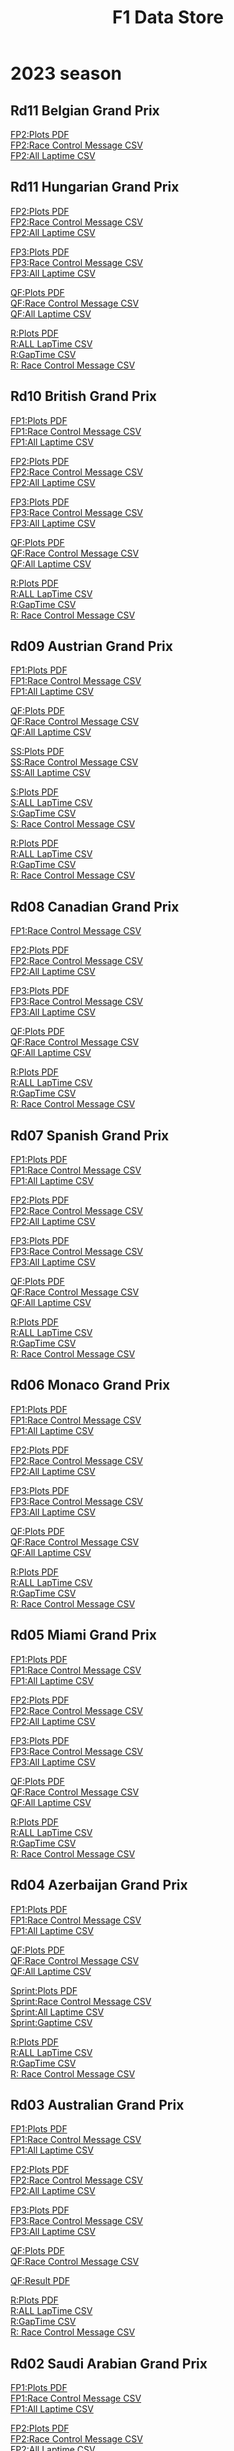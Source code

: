 #+title: F1 Data Store
#+author:
#+startup: content
#+startup: nohideblocks
#+OPTIONS: \n:t
#+OPTIONS: ^:{}
#+PANDOC_OPTIONS: css:./my-org-export.css
#+PANDOC_OPTIONS: toc:t
#+PANDOC_OPTIONS: toc-depth:3
#+PANDOC_OPTIONS: number-sections:t

* 2023 season


** Rd11 Belgian Grand Prix

[[./2023/2023-Rd12-Belgian-Grand-Prix-Practice-1.pdf][FP2:Plots PDF]]
[[./2023/2023-Rd12-Belgian-Grand-Prix-Practice-1_rcm.csv][FP2:Race Control Message CSV]]
[[./2023/2023-Rd12-Belgian-Grand-Prix-Practice-1_laptime.csv][FP2:All Laptime CSV]]

** Rd11 Hungarian Grand Prix
[[./2023/2023-Rd11-Hungarian-Grand-Prix-Practice-2.pdf][FP2:Plots PDF]]
[[./2023/2023-Rd11-Hungarian-Grand-Prix-Practice-2_rcm.csv][FP2:Race Control Message CSV]]
[[./2023/2023-Rd11-Hungarian-Grand-Prix-Practice-2_laptime.csv][FP2:All Laptime CSV]]

[[./2023/2023-Rd11-Hungarian-Grand-Prix-Practice-3.pdf][FP3:Plots PDF]]
[[./2023/2023-Rd11-Hungarian-Grand-Prix-Practice-3_laptime.csv][FP3:Race Control Message CSV]]
[[./2023/2023-Rd11-Hungarian-Grand-Prix-Practice-3_rcm.csv][FP3:All Laptime CSV]]

[[./2023/2023-Rd11-Hungarian-Grand-Prix-Qualifying.pdf][QF:Plots PDF]]
[[./2023/2023-Rd11-Hungarian-Grand-Prix-Qualifying_rcm.csv][QF:Race Control Message CSV]]
[[./2023/2023-Rd11-Hungarian-Grand-Prix-Qualifying_laptime.csv][QF:All Laptime CSV]]

[[./2023/2023-Rd11-Hungarian-Grand-Prix-Race.pdf][R:Plots PDF]]
[[./2023/2023-Rd11-Hungarian-Grand-Prix-Race_laptime.csv][R:ALL LapTime CSV]]
[[./2023/2023-Rd11-Hungarian-Grand-Prix-Race_gaptime.csv][R:GapTime CSV ]]
[[./2023/2023-Rd11-Hungarian-Grand-Prix-Race_rcm.csv][R: Race Control Message CSV]]

** Rd10 British Grand Prix
[[./2023/2023-Rd10-British-Grand-Prix-Practice-1.pdf][FP1:Plots PDF]]
[[./2023/2023-Rd10-British-Grand-Prix-Practice-1_rcm.csv][FP1:Race Control Message CSV]]
[[./2023/2023-Rd10-British-Grand-Prix-Practice-1_laptime.csv][FP1:All Laptime CSV]]

[[./2023/2023-Rd10-British-Grand-Prix-Practice-2.pdf][FP2:Plots PDF]]
[[./2023/2023-Rd10-British-Grand-Prix-Practice-2_rcm.csv][FP2:Race Control Message CSV]]
[[./2023/2023-Rd10-British-Grand-Prix-Practice-2_laptime.csv][FP2:All Laptime CSV]]

[[./2023/2023-Rd10-British-Grand-Prix-Practice-3.pdf][FP3:Plots PDF]]
[[./2023/2023-Rd10-British-Grand-Prix-Practice-3_rcm.csv][FP3:Race Control Message CSV]]
[[./2023/2023-Rd10-British-Grand-Prix-Practice-3_laptime.csv][FP3:All Laptime CSV]]

[[./2023/2023-Rd10-British-Grand-Prix-Qualifying.pdf][QF:Plots PDF]]
[[./2023/2023-Rd10-British-Grand-Prix-Qualifying_rcm.csv][QF:Race Control Message CSV]]
[[./2023/2023-Rd10-British-Grand-Prix-Qualifying_laptime.csv][QF:All Laptime CSV]]

[[./2023/2023-Rd10-British-Grand-Prix-Race.pdf][R:Plots PDF]]
[[./2023/2023-Rd10-British-Grand-Prix-Race_laptime.csv][R:ALL LapTime CSV]]
[[./2023/2023-Rd10-British-Grand-Prix-Race_gaptime.csv][R:GapTime CSV ]]
[[./2023/2023-Rd10-British-Grand-Prix-Race_rcm.csv][R: Race Control Message CSV]]

** Rd09 Austrian Grand Prix
[[./2023/2023-Rd09-Austrian-Grand-Prix-Practice-1.pdf][FP1:Plots PDF]]
[[./2023/2023-Rd09-Austrian-Grand-Prix-Practice-1_rcm.csv][FP1:Race Control Message CSV]]
[[./2023/2023-Rd09-Austrian-Grand-Prix-Practice-1_laptime.csv][FP1:All Laptime CSV]]

[[./2023/2023-Rd09-Austrian-Grand-Prix-Qualifying.pdf][QF:Plots PDF]]
[[./2023/2023-Rd09-Austrian-Grand-Prix-Qualifying_rcm.csv][QF:Race Control Message CSV]]
[[./2023/2023-Rd09-Austrian-Grand-Prix-Qualifying_laptime.csv][QF:All Laptime CSV]]

[[./2023/2023-Rd09-Austrian-Grand-Prix-Sprint-Shootout.pdf][SS:Plots PDF]]
[[./2023/2023-Rd09-Austrian-Grand-Prix-Sprint-Shootout_rcm.csv][SS:Race Control Message CSV]]
[[./2023/2023-Rd09-Austrian-Grand-Prix-Sprint-Shootout_laptime.csv][SS:All Laptime CSV]]

[[./2023/2023-Rd09-Austrian-Grand-Prix-Sprint.pdf][S:Plots PDF]]
[[./2023/2023-Rd09-Austrian-Grand-Prix-Sprint_laptime.csv][S:ALL LapTime CSV]]
[[./2023/2023-Rd09-Austrian-Grand-Prix-Sprint_gaptime.csv][S:GapTime CSV ]]
[[./2023/2023-Rd09-Austrian-Grand-Prix-Sprint_rcm.csv][S: Race Control Message CSV]]

[[./2023/2023-Rd09-Austrian-Grand-Prix-Race.pdf][R:Plots PDF]]
[[./2023/2023-Rd09-Austrian-Grand-Prix-Race_laptime.csv][R:ALL LapTime CSV]]
[[./2023/2023-Rd09-Austrian-Grand-Prix-Race_gaptime.csv][R:GapTime CSV ]]
[[./2023/2023-Rd09-Austrian-Grand-Prix-Race_rcm.csv][R: Race Control Message CSV]]

** Rd08 Canadian Grand Prix
[[./2023/2023-Rd08-Canadian-Grand-Prix-Practice-1_rcm.csv][FP1:Race Control Message CSV]]

[[./2023/2023-Rd08-Canadian-Grand-Prix-Practice-2.pdf][FP2:Plots PDF]]
[[./2023/2023-Rd08-Canadian-Grand-Prix-Practice-2_rcm.csv][FP2:Race Control Message CSV]]
[[./2023/2023-Rd08-Canadian-Grand-Prix-Practice-2_laptime.csv][FP2:All Laptime CSV]]

[[./2023/2023-Rd08-Canadian-Grand-Prix-Practice-3.pdf][FP3:Plots PDF]]
[[./2023/2023-Rd08-Canadian-Grand-Prix-Practice-3_rcm.csv][FP3:Race Control Message CSV]]
[[./2023/2023-Rd08-Canadian-Grand-Prix-Practice-3_laptime.csv][FP3:All Laptime CSV]]

[[./2023/2023-Rd08-Canadian-Grand-Prix-Qualifying.pdf][QF:Plots PDF]]
[[./2023/2023-Rd08-Canadian-Grand-Prix-Qualifying_rcm.csv][QF:Race Control Message CSV]]
[[./2023/2023-Rd08-Canadian-Grand-Prix-Qualifying_laptime.csv][QF:All Laptime CSV]]

[[./2023/2023-Rd08-Canadian-Grand-Prix-Race.pdf][R:Plots PDF]]
[[./2023/2023-Rd08-Canadian-Grand-Prix-Race_laptime.csv][R:ALL LapTime CSV]]
[[./2023/2023-Rd08-Canadian-Grand-Prix-Race_gaptime.csv][R:GapTime CSV ]]
[[./2023/2023-Rd08-Canadian-Grand-Prix-Race_rcm.csv][R: Race Control Message CSV]]

** Rd07 Spanish Grand Prix
[[./2023/2023-Rd07-Spanish-Grand-Prix-Practice-1.pdf][FP1:Plots PDF]]
[[./2023/2023-Rd07-Spanish-Grand-Prix-Practice-1_rcm.csv][FP1:Race Control Message CSV]]
[[./2023/2023-Rd07-Spanish-Grand-Prix-Practice-1_laptime.csv][FP1:All Laptime CSV]]

[[./2023/2023-Rd07-Spanish-Grand-Prix-Practice-2.pdf][FP2:Plots PDF]]
[[./2023/2023-Rd07-Spanish-Grand-Prix-Practice-2_rcm.csv][FP2:Race Control Message CSV]]
[[./2023/2023-Rd07-Spanish-Grand-Prix-Practice-2_laptime.csv][FP2:All Laptime CSV]]

[[./2023/2023-Rd07-Spanish-Grand-Prix-Practice-3.pdf][FP3:Plots PDF]]
[[./2023/2023-Rd07-Spanish-Grand-Prix-Practice-3_rcm.csv][FP3:Race Control Message CSV]]
[[./2023/2023-Rd07-Spanish-Grand-Prix-Practice-3_laptime.csv][FP3:All Laptime CSV]]

[[./2023/2023-Rd07-Spanish-Grand-Prix-Qualifying.pdf][QF:Plots PDF]]
[[./2023/2023-Rd07-Spanish-Grand-Prix-Qualifying_rcm.csv][QF:Race Control Message CSV]]
[[./2023/2023-Rd07-Spanish-Grand-Prix-Qualifying_laptime.csv][QF:All Laptime CSV]]

[[./2023/2023-Rd07-Spanish-Grand-Prix-Race.pdf][R:Plots PDF]]
[[./2023/2023-Rd07-Spanish-Grand-Prix-Race_laptime.csv][R:ALL LapTime CSV]]
[[./2023/2023-Rd07-Spanish-Grand-Prix-Race_gaptime.csv][R:GapTime CSV ]]
[[./2023/2023-Rd07-Spanish-Grand-Prix-Race_rcm.csv][R: Race Control Message CSV]]

** Rd06 Monaco Grand Prix
[[./2023/2023-Rd07-Monaco-Grand-Prix-Practice-1.pdf][FP1:Plots PDF]]
[[./2023/2023-Rd07-Monaco-Grand-Prix-Practice-1_rcm.csv][FP1:Race Control Message CSV]]
[[./2023/2023-Rd07-Monaco-Grand-Prix-Practice-1_laptime.csv][FP1:All Laptime CSV]]

[[./2023/2023-Rd07-Monaco-Grand-Prix-Practice-2.pdf][FP2:Plots PDF]]
[[./2023/2023-Rd07-Monaco-Grand-Prix-Practice-2_rcm.csv][FP2:Race Control Message CSV]]
[[./2023/2023-Rd07-Monaco-Grand-Prix-Practice-2_laptime.csv][FP2:All Laptime CSV]]

[[./2023/2023-Rd07-Monaco-Grand-Prix-Practice-3.pdf][FP3:Plots PDF]]
[[./2023/2023-Rd07-Monaco-Grand-Prix-Practice-3_rcm.csv][FP3:Race Control Message CSV]]
[[./2023/2023-Rd07-Monaco-Grand-Prix-Practice-3_laptime.csv][FP3:All Laptime CSV]]

[[./2023/2023-Rd07-Monaco-Grand-Prix-Qualifying.pdf][QF:Plots PDF]]
[[./2023/2023-Rd07-Monaco-Grand-Prix-Qualifying_rcm.csv][QF:Race Control Message CSV]]
[[./2023/2023-Rd07-Monaco-Grand-Prix-Qualifying_laptime.csv][QF:All Laptime CSV]]

[[./2023/2023-Rd07-Monaco-Grand-Prix-Race.pdf][R:Plots PDF]]
[[./2023/2023-Rd07-Monaco-Grand-Prix-Race_laptime.csv][R:ALL LapTime CSV]]
[[./2023/2023-Rd07-Monaco-Grand-Prix-Race_gaptime.csv][R:GapTime CSV ]]
[[./2023/2023-Rd07-Monaco-Grand-Prix-Race_rcm.csv][R: Race Control Message CSV]]

** Rd05 Miami Grand Prix
[[./2023/2023-Rd05-Miami-Grand-Prix-Practice-1.pdf][FP1:Plots PDF]]
[[./2023/2023-Rd05-Miami-Grand-Prix-Practice-1_rcm.csv][FP1:Race Control Message CSV]]
[[./2023/2023-Rd05-Miami-Grand-Prix-Practice-1_laptime.csv][FP1:All Laptime CSV]]

[[./2023/2023-Rd05-Miami-Grand-Prix-Practice-2.pdf][FP2:Plots PDF]]
[[./2023/2023-Rd05-Miami-Grand-Prix-Practice-2_rcm.csv][FP2:Race Control Message CSV]]
[[./2023/2023-Rd05-Miami-Grand-Prix-Practice-2_laptime.csv][FP2:All Laptime CSV]]

[[./2023/2023-Rd05-Miami-Grand-Prix-Practice-3.pdf][FP3:Plots PDF]]
[[./2023/2023-Rd05-Miami-Grand-Prix-Practice-3_rcm.csv][FP3:Race Control Message CSV]]
[[./2023/2023-Rd05-Miami-Grand-Prix-Practice-3_laptime.csv][FP3:All Laptime CSV]]

[[./2023/2023-Rd05-Miami-Grand-Prix-Qualifying.pdf][QF:Plots PDF]]
[[./2023/2023-Rd05-Miami-Grand-Prix-Qualifying_rcm.csv][QF:Race Control Message CSV]]
[[./2023/2023-Rd05-Miami-Grand-Prix-Qualifying_laptime.csv][QF:All Laptime CSV]]

[[./2023/2023-Rd05-Miami-Grand-Prix-Race.pdf][R:Plots PDF]]
[[./2023/2023-Rd05-Miami-Grand-Prix-Race_laptime.csv][R:ALL LapTime CSV]]
[[./2023/2023-Rd05-Miami-Grand-Prix-Race_gaptime.csv][R:GapTime CSV ]]
[[./2023/2023-Rd05-Miami-Grand-Prix-Race_rcm.csv][R: Race Control Message CSV]]

** Rd04 Azerbaijan Grand Prix
[[./2023/2023-Rd04-Azerbaijan-Grand-Prix-Practice-1.pdf][FP1:Plots PDF]]
[[./2023/2023-Rd04-Azerbaijan-Grand-Prix-Practice-1_rcm.csv][FP1:Race Control Message CSV]]
[[./2023/2023-Rd04-Azerbaijan-Grand-Prix-Practice-1_laptime.csv][FP1:All Laptime CSV]]

[[./2023/2023-Rd04-Azerbaijan-Grand-Prix-Qualifying.pdf][QF:Plots PDF]]
[[./2023/2023-Rd04-Azerbaijan-Grand-Prix-Qualifying_rcm.csv][QF:Race Control Message CSV]]
[[./2023/2023-Rd04-Azerbaijan-Grand-Prix-Qualifying_laptime.csv][QF:All Laptime CSV]]

[[./2023/2023-Rd04-Azerbaijan-Grand-Prix-Sprint.pdf][Sprint:Plots PDF]]
[[./2023/2023-Rd04-Azerbaijan-Grand-Prix-Sprint_rcm.csv][Sprint:Race Control Message CSV]]
[[./2023/2023-Rd04-Azerbaijan-Grand-Prix-Sprint_laptime.csv][Sprint:All Laptime CSV]]
[[./2023/2023-Rd04-Azerbaijan-Grand-Prix-Sprint_gaptime.csv][Sprint:Gaptime CSV]]

[[./2023/2023-Rd04-Azerbaijan-Grand-Prix-Race.pdf][R:Plots PDF]]
[[./2023/2023-Rd04-Azerbaijan-Grand-Prix-Race_laptime.csv][R:ALL LapTime CSV]]
[[./2023/2023-Rd04-Azerbaijan-Grand-Prix-Race_gaptime.csv][R:GapTime CSV ]]
[[./2023/2023-Rd04-Azerbaijan-Grand-Prix-Race_rcm.csv][R: Race Control Message CSV]]

** Rd03 Australian Grand Prix
[[./2023/2023_Rd03_Australian-Grand-Prix_Practice-1.pdf][FP1:Plots PDF]]
[[./2023/2023_Rd03_Australian-Grand-Prix_Practice-1_race_control_message.csv][FP1:Race Control Message CSV]]
[[./2023/2023_Rd03_Australian-Grand-Prix_Practice-1_laptime.csv][FP1:All Laptime CSV]]

[[./2023/2023_Rd03_Australian-Grand-Prix_Practice-2.pdf][FP2:Plots PDF]]
[[./2023/2023_Rd03_Australian-Grand-Prix_Practice-2_race_control_message.csv][FP2:Race Control Message CSV]]
[[./2023/2023_Rd03_Australian-Grand-Prix_Practice-2_laptime.csv][FP2:All Laptime CSV]]

[[./2023/2023_Rd03_Australian-Grand-Prix_Practice-3.pdf][FP3:Plots PDF]]
[[./2023/2023_Rd03_Australian-Grand-Prix_Practice-3_race_control_message.csv][FP3:Race Control Message CSV]]
[[./2023/2023_Rd03_Australian-Grand-Prix_Practice-3_laptime.csv][FP3:All Laptime CSV]]

[[./2023/2023_Rd03_Australian-Grand-Prix_Qualifying.pdf][QF:Plots PDF]]
[[./2023/2023_Rd03_Australian-Grand-Prix_Qualifying_race_control_message.csv][QF:Race Control Message CSV]]

[[./2023/2023_Rd03_Australian-Grand-Prix_Qualifying_result.pdf][QF:Result PDF]]

[[./2023/2023_Rd03_Australian-Grand-Prix_Race.pdf][R:Plots PDF]]
[[./2023/2023_Rd03_Australian-Grand-Prix_Race_laptime.csv][R:ALL LapTime CSV]]
[[./2023/2023_Rd03_Australian-Grand-Prix_Race_gaptime.csv][R:GapTime CSV ]]
[[./2023/2023_Rd03_Australian-Grand-Prix_Race_race_control_message.csv][R: Race Control Message CSV]]

** Rd02 Saudi Arabian Grand Prix
[[./2023/2023_Rd02_Saudi-Arabian-Grand-Prix_Practice-1.pdf][FP1:Plots PDF]]
[[./2023/2023_Rd02_Saudi-Arabian-Grand-Prix_Practice-1_race_control_message.csv][FP1:Race Control Message CSV]]
[[./2023/2023_Rd02_Saudi-Arabian-Grand-Prix_Practice-1_laptime.csv][FP1:All Laptime CSV]]

[[./2023/2023_Rd02_Saudi-Arabian-Grand-Prix_Practice-2.pdf][FP2:Plots PDF]]
[[./2023/2023_Rd02_Saudi-Arabian-Grand-Prix_Practice-2_race_control_message.csv][FP2:Race Control Message CSV]]
[[./2023/2023_Rd02_Saudi-Arabian-Grand-Prix_Practice-2_laptime.csv][FP2:All Laptime CSV]]

[[./2023/2023_Rd02_Saudi-Arabian-Grand-Prix_Practice-3.pdf][FP3:Plots PDF]]
[[./2023/2023_Rd02_Saudi-Arabian-Grand-Prix_Practice-3_race_control_message.csv][FP3:Race Control Message CSV]]
[[./2023/2023_Rd02_Saudi-Arabian-Grand-Prix_Practice-3_laptime.csv][FP3:All Laptime CSV]]

[[./2023/2023_Rd02_Saudi-Arabian-Grand-Prix_Qualifying.pdf][QF:Plots PDF]]
[[./2023/2023_Rd02_Saudi-Arabian-Grand-Prix_Qualifying_race_control_message.csv][QF:Race Control Message CSV]]

[[./2023/2023_Rd02_Saudi-Arabian-Grand-Prix_Race.pdf][R:Plots PDF]]
[[./2023/2023_Rd02_Saudi-Arabian-Grand-Prix_Race_laptime.csv][R:ALL LapTime CSV]]
[[./2023/2023_Rd02_Saudi-Arabian-Grand-Prix_Race_gaptime.csv][R:GapTime CSV ]]
[[./2023/2023_Rd02_Saudi-Arabian-Grand-Prix_Race_race_control_message.csv][R: Race Control Message CSV]]

** Rd01 Bahrain Grand Prix

[[./2023/2023_Rd01_Bahrain-Grand-Prix_Practice-1.pdf][FP1:Plots PDF]]
[[./2023/2023_Rd01_Bahrain-Grand-Prix_Practice-1_race_control_message.csv][FP1:Race Control Message CSV]]
[[./2023/2023_Rd01_Bahrain-Grand-Prix_Practice-1_laptime.csv][FP1:All Laptime CSV]]

[[./2023/2023_Rd01_Bahrain-Grand-Prix_Practice-2.pdf][FP2:Plots PDF]]
[[./2023/2023_Rd01_Bahrain-Grand-Prix_Practice-2_race_control_message.csv][FP2:Race Control Message CSV]]
[[./2023/2023_Rd01_Bahrain-Grand-Prix_Practice-2_laptime.csv][FP2:All Laptime CSV]]

[[./2023/2023_Rd01_Bahrain-Grand-Prix_Practice-3.pdf][FP3:Plots PDF]]
[[./2023/2023_Rd01_Bahrain-Grand-Prix_Practice-3_race_control_message.csv][FP3:Race Control Message CSV]]
[[./2023/2023_Rd01_Bahrain-Grand-Prix_Practice-3_laptime.csv][FP3:All Laptime CSV]]

[[./2023/2023_Rd01_Bahrain-Grand-Prix_Qualifying.pdf][QF:Plots PDF]]
[[./2023/2023_Rd01_Bahrain-Grand-Prix_Qualifying_race_control_message.csv][QF:Race Control Message CSV]]

[[./2023/2023_Rd01_Bahrain-Grand-Prix_Race.pdf][R:Plots PDF]]
[[./2023/2023_Rd01_Bahrain-Grand-Prix_Race_gap-to-leader.csv][R:Gap to Leader CSV ]]
[[./2023/2023_Rd01_Bahrain-Grand-Prix_Race_race_control_message.csv][R:Race Control Message CSV]]
[[./2023/2023_Rd01_Bahrain-Grand-Prix_Race_laptime.csv][R:All Laptime CSV]]

[[./2023/2023_Rd01_Bahrain-Grand-Prix_Race_gaptime.pdf][R: gaptime PDF]]
[[./2023/2023_Rd01_Bahrain-Grand-Prix_Race_gaptime.csv][R: gaptime CSV]]

** Pre-Season Test Week1
[[./2023/2023_Rd00_Pre-Season-Testing_Practice-1.pdf][Day1 PDF]]
[[./2023/2023_Rd00_Pre-Season-Testing_Practice-1_laptime.csv][Day1 All Laptime CSV]]
[[./2023/2023_Rd00_Pre-Season-Testing_Practice-1_race_control_message.csv][Day1 Race Control Message CSV]]

[[./2023/2023_Rd00_Pre-season-test-Day1-VER_vs_SAI_vs_ALO_vs_HAM.pdf][Day1:VER_vs_SAI_vs_ALO_vs_HAM PDF]]
[[./2023/2023_Rd00_Pre-season-test-Day1-NOR_vs_ALB_vs_ZHO.pdf][Day1:NOR_vs_ALB_vs_ZHO PDF]]
[[./2023/2023_Rd00_Pre-season-test-Day1-VER_SAI_HAM_delta.pdf][Day1:VER_SAI_HAM w/ delta]]

[[./2023/2023_Rd00_Pre-Season-Testing_Practice-2.pdf][Day2 PDF]]
[[./2023/2023_Rd00_Pre-Season-Testing_Practice-2_laptime.csv][Day2 All Laptime CSV]]
[[./2023/2023_Rd00_Pre-Season-Testing_Practice-2_race_control_message.csv][Day2 Race Control Message CSV]]

[[./2023/2023_Rd00_Pre-season-test-Day2-VER_vs_SAI_vs_RUS_vs_ZHO.pdf][Day2:VER_vs_SAI_vs_RUS_vs_ZHO PDF]]
[[./2023/2023_Rd00_Pre-season-test-Day2-ALO_vs_DEV_vs_HUL.pdf][Day2:ALO_vs_DEV_vs_HUL PDF]]
[[./2023/2023_Rd00_Pre-season-test-Day2-VER_SAI_RUS_delta.pdf][Day2:VER_SAI_RUS w/ delta]]

[[./2023/2023_Rd00_Pre-Season-Testing_Practice-3.pdf][Day3 pdf]]
[[./2023/2023_Rd00_Pre-Season-Testing_Practice-3_laptime.csv][Day3 All Laptime CSV]]
[[./2023/2023_Rd00_Pre-Season-Testing_Practice-3_race_control_message.csv][Day3 Race Control Message CSV]]
[[./2023/2023_Rd00_Pre-season-test-Day3-PER_HAM_LEC_delta.pdf][Day3:PER vs HAM vs LEC w/ delta]]
[[./2023/2023_Rd00_Pre-season-test-Day3-TSU_MAG_ALO_delta.pdf][Day3:TSU vs MAG vs ALO w/ delta]]

* 2022 season

** Rd22 Abu Dhabi Grand Prix
[[./2022/2022_Rd22_Abu-Dhabi-Grand-Prix_Practice-1.pdf][FP1 PDF]]
[[./2022/2022_Rd22_Abu-Dhabi-Grand-Prix_Practice-1_race_control_message.csv][FP1:Race Control Message CSV]]
[[./2022/2022_Rd22_Abu-Dhabi-Grand-Prix_Practice-2.pdf][FP2 PDF]]
[[./2022/2022_Rd22_Abu-Dhabi-Grand-Prix_Practice-2_race_control_message.csv][FP2:Race Control Message CSV]]
[[./2022/2022_Rd22_Abu-Dhabi-Grand-Prix_Practice-3.pdf][FP3 PDF]]
[[./2022/2022_Rd22_Abu-Dhabi-Grand-Prix_Practice-3_race_control_message.csv][FP3:Race Control Message CSV]]
[[./2022/2022_Rd22_Abu-Dhabi-Grand-Prix_Qualifying.pdf][QF PDF]]
[[./2022/2022_Rd22_Abu-Dhabi-Grand-Prix_Qualifying_race_control_message.csv][QF:Race Control Message CSV]]
[[./2022/2022_Rd22_Abu-Dhabi-Grand-Prix_Race.pdf][RACE PDF]]
[[./2022/2022_Rd22_Abu-Dhabi-Grand-Prix_Race_gap-to-leader.csv][RACE:GapToLeader CSV]]
[[./2022/2022_Rd22_Abu-Dhabi-Grand-Prix_Race_race_control_message.csv][RACE:Race Control Message CSV]]

** Rd21 Sao Paulo Grand Prix
[[./2022/2022_Rd21_Sao-Paulo-Grand-Prix_Practice-1.pdf][FP1 PDF]]
[[./2022/2022_Rd21_Sao-Paulo-Grand-Prix_Practice-1_race_control_message.csv][FP1:Race Control Message CSV]]
[[./2022/2022_Rd21_Sao-Paulo-Grand-Prix_Qualifying.pdf][QF PDF]]
[[./2022/2022_Rd21_Sao-Paulo-Grand-Prix_Qualifying_race_control_message.csv][QF:Race Control Message CSV]]
[[./2022/2022_Rd21_Sao-Paulo-Grand-Prix_Practice-2.pdf][FP2 PDF]]
[[./2022/2022_Rd21_Sao-Paulo-Grand-Prix_Practice-2_race_control_message.csv][FP2:Race Control Message CSV]]
[[./2022/2022_Rd21_Sao-Paulo-Grand-Prix_Sprint.pdf][SPRINT PDF]]
[[./2022/2022_Rd21_Sao-Paulo-Grand-Prix_Sprint_gap-to-leader.csv][SPRINT:GapToLeader CSV]]
[[./2022/2022_Rd21_Sao-Paulo-Grand-Prix_Sprint_race_control_message.csv][SPRINT:Race Control Message CSV]]
[[./2022/2022_Rd21_Sao-Paulo-Grand-Prix_Race.pdf][RACE PDF]]
[[./2022/2022_Rd21_Sao-Paulo-Grand-Prix_Race_gap-to-leader.csv][RACE:GapToLeader CSV]]
[[./2022/2022_Rd21_Sao-Paulo-Grand-Prix_Race_race_control_message.csv][RACE:Race Control Message CSV]]
** Rd20 Mexico City Grand Prix
[[./2022/2022_Rd20_Mexico-City-Grand-Prix_Practice-1.pdf][FP1 PDF]]
[[./2022/2022_Rd20_Mexico-City-Grand-Prix_Practice-1_race_control_message.csv][FP1:Race Control Message CSV]]
[[./2022/2022_Rd20_Mexico-City-Grand-Prix_Practice-2.pdf][FP2 PDF]]
[[./2022/2022_Rd20_Mexico-City-Grand-Prix_Practice-2_race_control_message.csv][FP2:Race Control Message CSV]]
[[./2022/2022_Rd20_Mexico-City-Grand-Prix_Practice-3.pdf][FP3 PDF]]
[[./2022/2022_Rd20_Mexico-City-Grand-Prix_Practice-3_race_control_message.csv][FP3:Race Control Message CSV]]
[[./2022/2022_Rd20_Mexico-City-Grand-Prix_Qualifying.pdf][QF PDF]]
[[./2022/2022_Rd20_Mexico-City-Grand-Prix_Qualifying_race_control_message.csv][QF:Race Control Message CSV]]
[[./2022/2022_Rd20_Mexico-City-Grand-Prix_Race.pdf][Race PDF]]
[[./2022/2022_Rd20_Mexico-City-Grand-Prix_Race_race_control_message.csv][Race:Race Control Message CSV]]
[[./2022/2022_Rd20_Mexico-City-Grand-Prix_Race_gaptime.csv][Race: Gap To Leader CSV]]
** Rd19 United States Grand Prix

[[./2022/2022_Rd19_United-States-Grand-Prix_Practice-1.pdf][FP1 PDF]]
[[./2022/2022_Rd19_United-States-Grand-Prix_Practice-2.pdf][FP2 PDF]]
[[./2022/2022_Rd19_United-States-Grand-Prix_Practice-3.pdf][FP3 PDF]]
[[./2022/2022_Rd19_United-States-Grand-Prix_Qualifying.pdf][QF PDF]]
[[./2022/2022_Rd19_United-States-Grand-Prix_Qualifying_race_control_message.csv][QF:Race Control Message CSV]]
[[./2022/2022_Rd19_United-States-Grand-Prix_Race.pdf][RACE PDF]]
[[./2022/2022_Rd19_United-States-Grand-Prix_Race_race_control_message.csv][RACE:Race Control Message CSV]]
[[./2022/2022_Rd19_United-States-Grand-Prix_Race_gaptime.csv][RACE:gaptime CSV]]
[[./2022/2022_Rd19_United-States-Grand-Prix_Race_ALO_L22_vs_ALO_L14.pdf][RACE ALO L14 vs L22]]
** Rd18 Japanese Grand Prix

[[./2022/2022_Rd18_Japanese-Grand-Prix_Practice-1.pdf][FP1 PDF]]
[[./2022/2022_Rd18_Japanese-Grand-Prix_Practice-2.pdf][FP2 PDF]]
[[./2022/2022_Rd18_Japanese-Grand-Prix_Practice-3.pdf][FP3 PDF]]
[[./2022/2022_Rd18_Japanese-Grand-Prix_Qualifying.pdf][QF PDF]]
[[./2022/2022_Rd18_Japanese-Grand-Prix_Race_sectortime.pdf][RACE PDF]]
[[./2022/2022_Rd18_Japanese-Grand-Prix_Race_race_control_message.csv][RACE:Race Control Message CSV]]
[[./2022/2022_Rd18_Japanese-Grand-Prix_Race_gaptime.csv][RACE:gaptime CSV]]
** Rd17 Singapore Grand Prix

[[./2022/2022_Rd17_Singapore-Grand-Prix_Practice-3.pdf][FP3 PDF]]
[[./2022/2022_Rd17_Singapore-Grand-Prix_Qualifying.pdf][QF PDF]]
[[./2022/2022_Rd17_Singapore-Grand-Prix_Race_sectortime.pdf][RACE PDF]]

